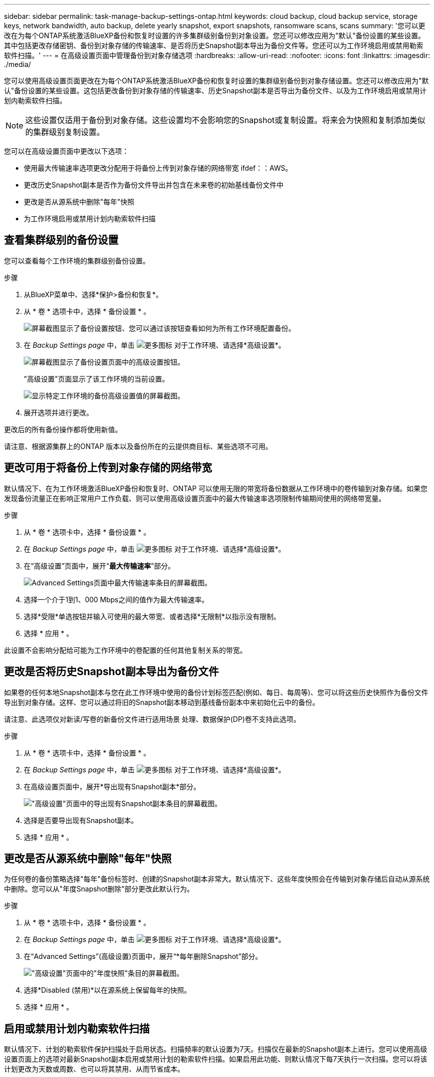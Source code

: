 ---
sidebar: sidebar 
permalink: task-manage-backup-settings-ontap.html 
keywords: cloud backup, cloud backup service, storage keys, network bandwidth, auto backup, delete yearly snapshot, export snapshots, ransomware scans, scans 
summary: '您可以更改在为每个ONTAP系统激活BlueXP备份和恢复时设置的许多集群级别备份到对象设置。您还可以修改应用为"默认"备份设置的某些设置。其中包括更改存储密钥、备份到对象存储的传输速率、是否将历史Snapshot副本导出为备份文件等。您还可以为工作环境启用或禁用勒索软件扫描。' 
---
= 在高级设置页面中管理备份到对象存储选项
:hardbreaks:
:allow-uri-read: 
:nofooter: 
:icons: font
:linkattrs: 
:imagesdir: ./media/


[role="lead"]
您可以使用高级设置页面更改在为每个ONTAP系统激活BlueXP备份和恢复时设置的集群级别备份到对象存储设置。您还可以修改应用为"默认"备份设置的某些设置。这包括更改备份到对象存储的传输速率、历史Snapshot副本是否导出为备份文件、以及为工作环境启用或禁用计划内勒索软件扫描。


NOTE: 这些设置仅适用于备份到对象存储。这些设置均不会影响您的Snapshot或复制设置。将来会为快照和复制添加类似的集群级别复制设置。

您可以在高级设置页面中更改以下选项：

* 使用最大传输速率选项更改分配用于将备份上传到对象存储的网络带宽
ifdef：：AWS。


endif::aws[]

* 更改历史Snapshot副本是否作为备份文件导出并包含在未来卷的初始基线备份文件中
* 更改是否从源系统中删除"每年"快照
* 为工作环境启用或禁用计划内勒索软件扫描




== 查看集群级别的备份设置

您可以查看每个工作环境的集群级别备份设置。

.步骤
. 从BlueXP菜单中、选择*保护>备份和恢复*。
. 从 * 卷 * 选项卡中，选择 * 备份设置 * 。
+
image:screenshot_backup_settings_button.png["屏幕截图显示了备份设置按钮、您可以通过该按钮查看如何为所有工作环境配置备份。"]

. 在 _Backup Settings page_ 中，单击 image:screenshot_horizontal_more_button.gif["更多图标"] 对于工作环境、请选择*高级设置*。
+
image:screenshot_backup_advanced_settings_button.png["屏幕截图显示了备份设置页面中的高级设置按钮。"]

+
"高级设置"页面显示了该工作环境的当前设置。

+
image:screenshot_backup_advanced_settings_page2.png["显示特定工作环境的备份高级设置值的屏幕截图。"]

. 展开选项并进行更改。


更改后的所有备份操作都将使用新值。

请注意、根据源集群上的ONTAP 版本以及备份所在的云提供商目标、某些选项不可用。



== 更改可用于将备份上传到对象存储的网络带宽

默认情况下、在为工作环境激活BlueXP备份和恢复时、ONTAP 可以使用无限的带宽将备份数据从工作环境中的卷传输到对象存储。如果您发现备份流量正在影响正常用户工作负载、则可以使用高级设置页面中的最大传输速率选项限制传输期间使用的网络带宽量。

.步骤
. 从 * 卷 * 选项卡中，选择 * 备份设置 * 。
. 在 _Backup Settings page_ 中，单击 image:screenshot_horizontal_more_button.gif["更多图标"] 对于工作环境、请选择*高级设置*。
. 在“高级设置”页面中，展开“*最大传输速率*”部分。
+
image:screenshot_backup_edit_transfer_rate.png["Advanced Settings页面中最大传输速率条目的屏幕截图。"]

. 选择一个介于1到1、000 Mbps之间的值作为最大传输速率。
. 选择*受限*单选按钮并输入可使用的最大带宽、或者选择*无限制*以指示没有限制。
. 选择 * 应用 * 。


此设置不会影响分配给可能为工作环境中的卷配置的任何其他复制关系的带宽。

ifdef::aws[]

endif::aws[]



== 更改是否将历史Snapshot副本导出为备份文件

如果卷的任何本地Snapshot副本与您在此工作环境中使用的备份计划标签匹配(例如、每日、每周等)、您可以将这些历史快照作为备份文件导出到对象存储。这样、您可以通过将旧的Snapshot副本移动到基线备份副本中来初始化云中的备份。

请注意、此选项仅对新读/写卷的新备份文件进行适用场景 处理、数据保护(DP)卷不支持此选项。

.步骤
. 从 * 卷 * 选项卡中，选择 * 备份设置 * 。
. 在 _Backup Settings page_ 中，单击 image:screenshot_horizontal_more_button.gif["更多图标"] 对于工作环境、请选择*高级设置*。
. 在高级设置页面中，展开*导出现有Snapshot副本*部分。
+
image:screenshot_backup_edit_export_snapshots.png["\"高级设置\"页面中的导出现有Snapshot副本条目的屏幕截图。"]

. 选择是否要导出现有Snapshot副本。
. 选择 * 应用 * 。




== 更改是否从源系统中删除"每年"快照

为任何卷的备份策略选择"每年"备份标签时、创建的Snapshot副本非常大。默认情况下、这些年度快照会在传输到对象存储后自动从源系统中删除。您可以从"年度Snapshot删除"部分更改此默认行为。

.步骤
. 从 * 卷 * 选项卡中，选择 * 备份设置 * 。
. 在 _Backup Settings page_ 中，单击 image:screenshot_horizontal_more_button.gif["更多图标"] 对于工作环境、请选择*高级设置*。
. 在“Advanced Settings”(高级设置)页面中，展开“*每年删除Snapshot”部分。
+
image:screenshot_backup_edit_yearly_snap_delete.png["\"高级设置\"页面中的\"年度快照\"条目的屏幕截图。"]

. 选择*Disabled (禁用)*以在源系统上保留每年的快照。
. 选择 * 应用 * 。




== 启用或禁用计划内勒索软件扫描

默认情况下、计划的勒索软件保护扫描处于启用状态。扫描频率的默认设置为7天。扫描仅在最新的Snapshot副本上进行。您可以使用高级设置页面上的选项对最新Snapshot副本启用或禁用计划的勒索软件扫描。如果启用此功能、则默认情况下每7天执行一次扫描。您可以将该计划更改为天数或周数、也可以将其禁用、从而节省成本。


TIP: 启用勒索软件扫描将产生额外费用、具体取决于云提供商。

计划内勒索软件扫描仅对最新的Snapshot副本运行。

如果禁用了计划内勒索软件扫描、您仍然可以执行按需扫描、并且在还原操作期间仍会执行扫描。

请参见 link:task-create-policies-ontap.html["管理策略"] 有关管理实施勒索软件检测的策略的详细信息。

.步骤
. 从 * 卷 * 选项卡中，选择 * 备份设置 * 。
. 在 _Backup Settings page_ 中，单击 image:screenshot_horizontal_more_button.gif["更多图标"] 对于工作环境、请选择*高级设置*。
. 在“高级设置”页面中，展开“* Ransy要 扫描*”部分。
. 选择*计划的勒索软件扫描*。
. (可选)将每周默认扫描更改为天或周。
. 设置扫描运行频率(以天或周为单位)。
. 选择 * 应用 * 。

